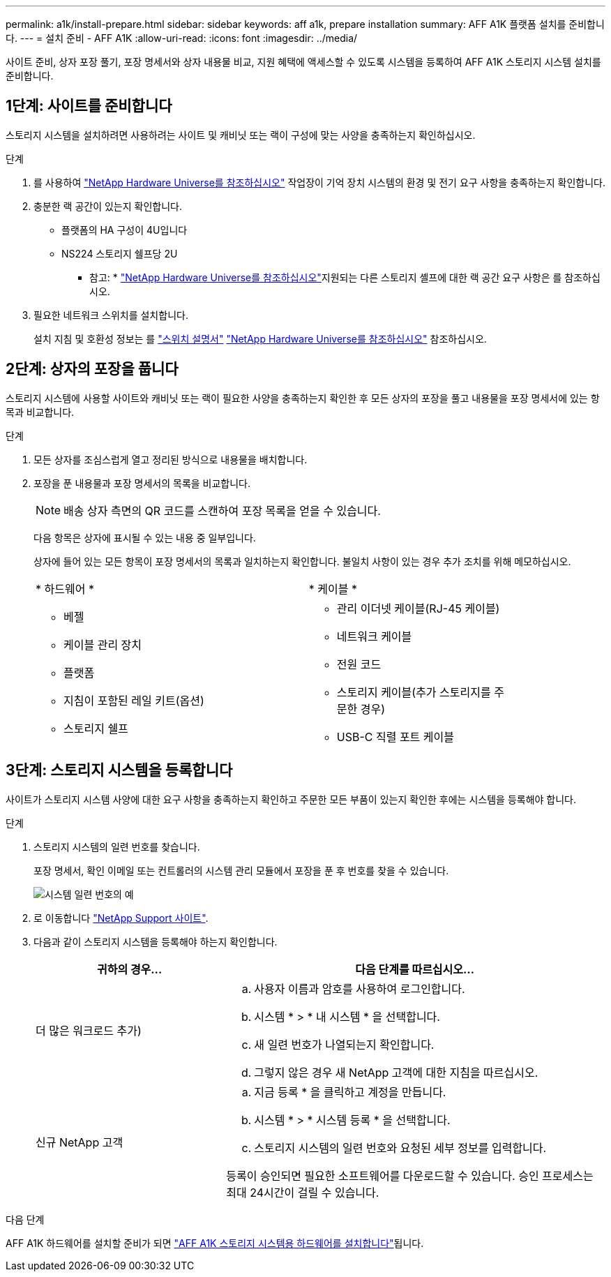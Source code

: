 ---
permalink: a1k/install-prepare.html 
sidebar: sidebar 
keywords: aff a1k, prepare installation 
summary: AFF A1K 플랫폼 설치를 준비합니다. 
---
= 설치 준비 - AFF A1K
:allow-uri-read: 
:icons: font
:imagesdir: ../media/


[role="lead"]
사이트 준비, 상자 포장 풀기, 포장 명세서와 상자 내용물 비교, 지원 혜택에 액세스할 수 있도록 시스템을 등록하여 AFF A1K 스토리지 시스템 설치를 준비합니다.



== 1단계: 사이트를 준비합니다

스토리지 시스템을 설치하려면 사용하려는 사이트 및 캐비닛 또는 랙이 구성에 맞는 사양을 충족하는지 확인하십시오.

.단계
. 를 사용하여 https://hwu.netapp.com["NetApp Hardware Universe를 참조하십시오"^] 작업장이 기억 장치 시스템의 환경 및 전기 요구 사항을 충족하는지 확인합니다.
. 충분한 랙 공간이 있는지 확인합니다.
+
** 플랫폼의 HA 구성이 4U입니다
** NS224 스토리지 쉘프당 2U


+
* 참고: * link:https://hwu.netapp.com["NetApp Hardware Universe를 참조하십시오"^]지원되는 다른 스토리지 셸프에 대한 랙 공간 요구 사항은 를 참조하십시오.

. 필요한 네트워크 스위치를 설치합니다.
+
설치 지침 및 호환성 정보는 를 https://docs.netapp.com/us-en/ontap-systems-switches/index.html["스위치 설명서"^] link:https://hwu.netapp.com["NetApp Hardware Universe를 참조하십시오"^] 참조하십시오.





== 2단계: 상자의 포장을 풉니다

스토리지 시스템에 사용할 사이트와 캐비닛 또는 랙이 필요한 사양을 충족하는지 확인한 후 모든 상자의 포장을 풀고 내용물을 포장 명세서에 있는 항목과 비교합니다.

.단계
. 모든 상자를 조심스럽게 열고 정리된 방식으로 내용물을 배치합니다.
. 포장을 푼 내용물과 포장 명세서의 목록을 비교합니다.
+

NOTE: 배송 상자 측면의 QR 코드를 스캔하여 포장 목록을 얻을 수 있습니다.

+
다음 항목은 상자에 표시될 수 있는 내용 중 일부입니다.

+
상자에 들어 있는 모든 항목이 포장 명세서의 목록과 일치하는지 확인합니다. 불일치 사항이 있는 경우 추가 조치를 위해 메모하십시오.

+
[cols="12,9,4"]
|===


| * 하드웨어 * | * 케이블 * |  


 a| 
** 베젤
** 케이블 관리 장치
** 플랫폼
** 지침이 포함된 레일 키트(옵션)
** 스토리지 쉘프

 a| 
** 관리 이더넷 케이블(RJ-45 케이블)
** 네트워크 케이블
** 전원 코드
** 스토리지 케이블(추가 스토리지를 주문한 경우)
** USB-C 직렬 포트 케이블

|  
|===




== 3단계: 스토리지 시스템을 등록합니다

사이트가 스토리지 시스템 사양에 대한 요구 사항을 충족하는지 확인하고 주문한 모든 부품이 있는지 확인한 후에는 시스템을 등록해야 합니다.

.단계
. 스토리지 시스템의 일련 번호를 찾습니다.
+
포장 명세서, 확인 이메일 또는 컨트롤러의 시스템 관리 모듈에서 포장을 푼 후 번호를 찾을 수 있습니다.

+
image::../media/drw_ssn_label.svg[시스템 일련 번호의 예]

. 로 이동합니다 http://mysupport.netapp.com/["NetApp Support 사이트"^].
. 다음과 같이 스토리지 시스템을 등록해야 하는지 확인합니다.
+
[cols="1a,2a"]
|===
| 귀하의 경우... | 다음 단계를 따르십시오... 


 a| 
더 많은 워크로드 추가)
 a| 
.. 사용자 이름과 암호를 사용하여 로그인합니다.
.. 시스템 * > * 내 시스템 * 을 선택합니다.
.. 새 일련 번호가 나열되는지 확인합니다.
.. 그렇지 않은 경우 새 NetApp 고객에 대한 지침을 따르십시오.




 a| 
신규 NetApp 고객
 a| 
.. 지금 등록 * 을 클릭하고 계정을 만듭니다.
.. 시스템 * > * 시스템 등록 * 을 선택합니다.
.. 스토리지 시스템의 일련 번호와 요청된 세부 정보를 입력합니다.


등록이 승인되면 필요한 소프트웨어를 다운로드할 수 있습니다. 승인 프로세스는 최대 24시간이 걸릴 수 있습니다.

|===


.다음 단계
AFF A1K 하드웨어를 설치할 준비가 되면 link:install-hardware.html["AFF A1K 스토리지 시스템용 하드웨어를 설치합니다"]됩니다.
